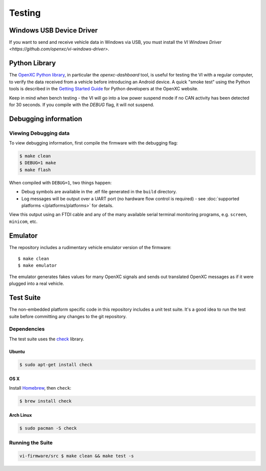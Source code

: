 =======
Testing
=======

Windows USB Device Driver
=========================

If you want to send and receive vehicle data in Windows via USB, you must
install the `VI Windows Driver <https://github.com/openxc/vi-windows-driver>`.

Python Library
==============

The `OpenXC Python library`_, in particular the `openxc-dashboard` tool, is
useful for testing the VI with a regular computer, to verify the
data received from a vehicle before introducing an Android device. A quick
"smoke test" using the Python tools is described in the `Getting Started Guide
<http://openxcplatform.com/python/getting-started.html>`_ for Python developers
at the OpenXC website.

Keep in mind when bench testing - the VI will go into a low power suspend mode
if no CAN activity has been detected for 30 seconds. If you compile with the
`DEBUG` flag, it will not suspend.

.. _`OpenXC Python library`: https://github.com/openxc/openxc-python

Debugging information
=====================

Viewing Debugging data
----------------------

To view debugging information, first compile the firmware with the
debugging flag:

.. code-block:: sh

    $ make clean
    $ DEBUG=1 make
    $ make flash

When compiled with ``DEBUG=1``, two things happen:

- Debug symbols are available in the .elf file generated in the ``build``
  directory.
- Log messages will be output over a UART port (no hardware flow control is
  required) - see :doc:`supported platforms </platforms/platforms>` for details.

View this output using an FTDI cable and any of the many available serial
terminal monitoring programs, e.g. ``screen``, ``minicom``, etc.

Emulator
=========

The repository includes a rudimentary vehicle emulator version of the firmware:

::

    $ make clean
    $ make emulator

The emulator generates fakes values for many OpenXC signals and sends out
translated OpenXC messages as if it were plugged into a real vehicle.

Test Suite
===========

The non-embedded platform specific code in this repository includes a unit test
suite. It's a good idea to run the test suite before committing any changes to
the git repository.

Dependencies
------------

The test suite uses the `check <http://check.sourceforge.net>`_ library.

Ubuntu
~~~~~~~~~~

.. code-block:: sh

    $ sudo apt-get install check

OS X
~~~~~~~~~~

Install `Homebrew`_, then ``check``:

.. code-block:: sh

    $ brew install check

Arch Linux
~~~~~~~~~~

.. code-block:: sh

    $ sudo pacman -S check

Running the Suite
-----------------

.. code-block:: sh

    vi-firmware/src $ make clean && make test -s

.. _`Homebrew`: http://mxcl.github.com/homebrew/
